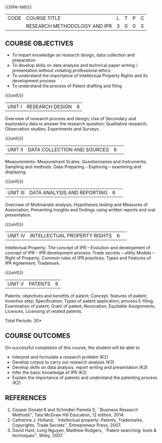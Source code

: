 * 
:properties:
:author: S Kavitha
:date: 10 May 2022
:end:

#+startup: showall
{{{title-tab}}}
| CODE | COURSE TITLE                 | L | T | P | C |
|      | RESEARCH METHODOLOGY AND IPR | 3 | 0 | 0 | 3 |

** COURSE OBJECTIVES
- To impart knowledge on research design, data collection and preparation
- To develop skills on data analysis and technical paper writing / presentation without violating professional ethics 
- To understand the importance of Intellectual Property Rights and its development process
- To understand the process of Patent drafting and filing 

{{{unit}}}
|UNIT I |RESEARCH DESIGN |6|
Overview of research process and design; Use of Secondary and exploratory data to answer the research question; 
Qualitative research; Observation studies; Experiments and Surveys. 

{{{unit}}}
|UNIT II| DATA COLLECTION AND SOURCES |6| 
Measurements: Measurement Scales; Questionnaires and Instruments; Sampling and methods.
Data-Preparing -- Exploring -- examining and displaying. 

{{{unit}}}
|UNIT III| DATA ANALYSIS AND REPORTING |6| 
Overview of Multivariate analysis; Hypotheses testing and Measures of Association; 
Presenting Insights and findings using written reports and oral presentation. 

{{{unit}}}
|UNIT IV| INTELLECTUAL PROPERTY RIGHTS |6| 
Intellectual Property: The concept of IPR -- Evolution and development of concept of IPR -- IPR development process: Trade secrets -- utility Models -- 
Right of Property; Common rules of IPR practices; Types and Features of IPR Agreement; Trademark.

#+begin_comment
IPR & Biodiversity, Role of WIPO and WTO in IPR establishments, Functions of UNESCO in IPR maintenance.
are removed 
#+end_comment

{{{unit}}}
|UNIT V| PATENTS |6|
Patents: objectives and benefits of patent; Concept, features of patent; Inventive step; Specification; Types of patent application; process E-filing; 
Examination of patent; Grant of patent; Revocation; Equitable Assignments; Licences, Licensing of related patents. 

#+begin_comment
patent agents, Registration of patent agents are removed
#+end_comment

\hfill *Total Periods: 30*

** COURSE OUTCOMES
On successful completion of this course, the student will be able to
- Interpret and formulate a research problem (K2)
- Develop corpus to carry out research analysis (K3)
- Develop skills on data analysis, report writing and presentation (K3)
- Infer the basic knowledge of IPR (K2)
- Explain the importance of patents and understand the patenting process (K2)

** REFERENCES
1. Cooper Donald R and Schindler Pamela S, ``Business Research Methods'', Tata McGraw Hill Education, 12 edition, 2014.
2. Catherine J. Holland, ``Intellectual property: Patents, Trademarks, Copyrights, Trade Secrets'', Entrepreneur Press, 2007. 
3. David Hunt, Long Nguyen, Matthew Rodgers, ``Patent searching: tools & techniques'', Wiley, 2007. 

#+begin_comment
Removed one book 
#+end_comment

